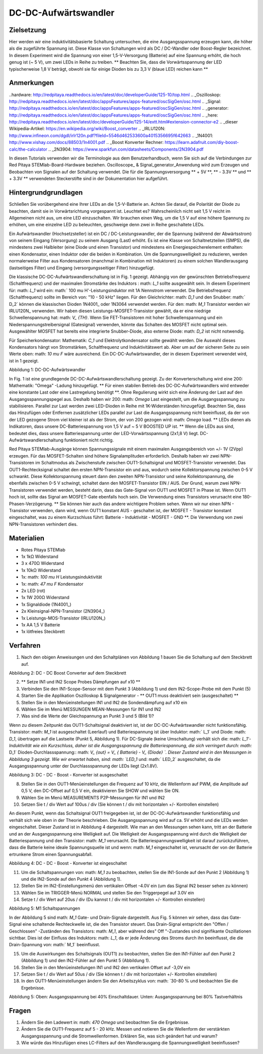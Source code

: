 DC-DC-Aufwärtswandler
##########################

Zielsetzung
__________

Hier werden wir eine induktivitätsbasierte Schaltung untersuchen, die eine Ausgangsspannung erzeugen kann, die höher als die zugeführte Spannung ist. Diese Klasse von Schaltungen wird als DC / DC-Wandler oder Boost-Regler bezeichnet. In diesem Experiment wird die Spannung von einer 1,5-V-Versorgung (Batterie) auf eine Spannung erhöht, die hoch genug ist (~ 5 V), um zwei LEDs in Reihe zu treiben. ** Beachten Sie, dass die Vorwärtsspannung der LED typischerweise 1,8 V beträgt, obwohl sie für einige Dioden bis zu 3,3 V (blaue LED) reichen kann **

Anmerkungen
_____

..hardware: http://redpitaya.readthedocs.io/en/latest/doc/developerGuide/125-10/top.html
.. _Oszilloskop: http://redpitaya.readthedocs.io/en/latest/doc/appsFeatures/apps-featured/oscSigGen/osc.html
.. _Signal: http://redpitaya.readthedocs.io/en/latest/doc/appsFeatures/apps-featured/oscSigGen/osc.html
.. _generator: http://redpitaya.readthedocs.io/en/latest/doc/appsFeatures/apps-featured/oscSigGen/osc.html
.. _here: http://redpitaya.readthedocs.io/en/latest/doc/developerGuide/125-14/extt.html#extension-connector-e2
.. _dieser Wikipedia-Artikel: https://en.wikipedia.org/wiki/Boost_converter
.. _IRLU120N: http://www.infineon.com/dgdl/irlr120n.pdf?fileId=5546d462533600a4015356695f642663
.. _1N4001: http://www.vishay.com/docs/88503/1n4001.pdf
.. _Boost Konverter Rechner: https://learn.adafruit.com/diy-boost-calc/the-calculator
.. _2N3904: https://www.sparkfun.com/datasheets/Components/2N3904.pdf

In diesen Tutorials verwenden wir die Terminologie aus dem Benutzerhandbuch, wenn Sie sich auf die Verbindungen zur Red Pitaya STEMlab-Board-Hardware beziehen.
Oscilloscope_ & Signal_generator_Anwendung wird zum Erzeugen und Beobachten von Signalen auf der Schaltung verwendet.
Die für die Spannungsversorgung ** + 5V **, ** - 3.3V ** und ** + 3.3V ** verwendeten Steckerstifte sind in der Dokumentation hier aufgeführt.

Hintergrundgrundlagen
__________________

Schließen Sie vorübergehend eine Ihrer LEDs an die 1,5-V-Batterie an. Achten Sie darauf, die Polarität der Diode zu beachten, damit sie in Vorwärtsrichtung vorgespannt ist. Leuchtet es? Wahrscheinlich nicht seit 1,5 V reicht im Allgemeinen nicht aus, um eine LED einzuschalten. Wir brauchen einen Weg, um die 1,5 V auf eine höhere Spannung zu erhöhen, um eine einzelne LED zu beleuchten, geschweige denn zwei in Reihe geschaltete LEDs.

Ein Aufwärtswandler (Hochsetzsteller) ist ein DC / DC-Leistungswandler, der die Spannung (während der Abwärtsstrom) von seinem Eingang (Versorgung) zu seinem Ausgang (Last) erhöht. Es ist eine Klasse von Schaltnetzteilen (SMPS), die mindestens zwei Halbleiter (eine Diode und einen Transistor) und mindestens ein Energiespeicherelement enthalten: einen Kondensator, einen Induktor oder die beiden in Kombination. Um die Spannungswelligkeit zu reduzieren, werden normalerweise Filter aus Kondensatoren (manchmal in Kombination mit Induktoren) zu einem solchen Wandlerausgang (lastseitiges Filter) und Eingang (versorgungsseitiger Filter) hinzugefügt.

.. Hinweis::
    Die Funktionsweise des DC - DC - Boost - Konverters wird in diesem Wikipedia - Artikel erklärt. Vor dem Experiment wird ein kurzer Überblick über die Theorie empfohlen.

Die klassische DC-DC-Aufwärtswandlerschaltung ist in Fig. 1 gezeigt. Abhängig von der gewünschten Betriebsfrequenz (Schaltfrequenz) und der maximalen Stromstärke des Induktors
: math: `L_1` sollte ausgewählt sein. In diesem Experiment für: math: `L_1` wird ein: math:` 100 \ mu H'-Leistungsinduktor mit 1A Nennstrom verwendet. Die Betriebsfrequenz (Schaltfrequenz) sollte im Bereich von: "10 - 50 kHz" liegen. Für den Gleichrichter: math: `D_1` und den Snubber: math:` D_2` können die klassischen Dioden 1N4001_ oder 1N3064 verwendet werden.
Für den: math: `M_1` Transistor werden wir IRLU120N_ verwenden. Wir haben diesen Leistungs-MOSFET-Transistor gewählt, da er eine niedrige Schwellenspannung hat: math: `V_ {TH}`. Wenn Sie FET-Transistoren mit hoher Schwellenspannung und ein Niederspannungstreibersignal (Gatesignal) verwenden, könnte das Schalten des MOSFET nicht optimal sein. Ausgewählter MOSFET hat bereits eine integrierte Snubber-Diode, also externe Diode: math: `D_2` ist nicht notwendig.

.. Hinweis::

    Ein einfacher DC-DC-Boost-Konverter-Rechner ist auch auf der Adafruit-Webseite verfügbar.

Für Speicherkondensator: Mathematik: `C_1` und Elektrolytkondensator sollte gewählt werden. Die Auswahl dieses Kondensators hängt von Stromstärken, Schaltfrequenz und Induktivitätswert ab. Aber um auf der sicheren Seite zu sein Werte oben: math: `10 \ mu F` wäre ausreichend.
Ein DC-DC-Aufwärtswandler, der in diesem Experiment verwendet wird, ist in 1 gezeigt.


.. Bild :: img / Activity_28_Figure_1.png

Abbildung 1: DC-DC-Aufwärtswandler

In Fig. 1 ist eine grundlegende DC-DC-Aufwärtswandlerschaltung gezeigt. Zu der Konverterschaltung wird eine 200: Mathematik: "Omega" -Ladung hinzugefügt. ** Für einen stabilen Betrieb des DC-DC-Aufwärtswandlers wird entweder eine konstante Last oder eine Lastregelung benötigt **. Ohne Regulierung wirkt sich eine Änderung der Last auf den Ausgangsspannungspegel aus. Deshalb haben wir 200: math: `\ Omega` Last eingestellt, um die Ausgangsspannung zu stabilisieren. Parallel zur Last werden zwei LED-Dioden in Reihe mit 1K-Widerständen hinzugefügt. Beachten Sie, dass das Hinzufügen oder Entfernen zusätzlicher LEDs parallel zur Last die Ausgangsspannung nicht beeinflusst, da der von der LED gezogene Strom viel kleiner ist als der Strom, der von 200 gezogen wird: math: `\ Omega` load.
** LEDs dienen als Indikatoren, dass unsere DC-Batteriespannung von 1,5 V auf ~ 5 V BOOSTED UP ist. ** Wenn die LEDs aus sind, bedeutet dies, dass unsere Batteriespannung unter der LED-Vorwärtsspannung (2x1,8 V) liegt. DC-Aufwärtswandlerschaltung funktioniert nicht richtig.

Red Pitaya STEMlab-Ausgänge können Spannungssignale mit einem maximalen Ausgangsbereich von +/- 1V (2Vpp) erzeugen. Für das MOSFET-Schalten sind höhere Signalamplituden erforderlich. Deshalb haben wir zwei NPN-Transistoren im Schaltmodus als Zwischenstufe zwischen OUT1-Schaltsignal und MOSFET-Transistor verwendet. Das OUT1-Rechtecksignal schaltet den ersten NPN-Transistor ein und aus, wodurch seine Kollektorspannung zwischen 0-5 V schwankt. Diese Kollektorspannung steuert dann den zweiten NPN-Transistor und seine Kollektorspannung, die ebenfalls zwischen 0-5 V schwingt, schaltet dann den MOSFET-Transistor EIN / AUS.
Der Grund, warum zwei NPN-Transistoren verwendet werden, besteht darin, dass das Gate-Signal von OUT1 und MOSFET in Phase ist. Wenn OUT1 hoch ist, sollte das Signal am MOSFET-Gate ebenfalls hoch sein. Die Verwendung eines Transistors verursacht eine 180-Phasen-Verzögerung. ** Sie können hier auch das andere wichtigere Problem sehen. Wenn wir nur einen NPN - Transistor verwenden, dann wird, wenn OUT1 konstant AUS - geschaltet ist, der MOSFET - Transistor konstant eingeschaltet, was zu einem Kurzschluss führt: Batterie - Induktivität - MOSFET - GND **. Die Verwendung von zwei NPN-Transistoren verhindert dies.

.. Warnung::
    Beachten Sie, dass die + 5V-Spannungsschiene vom STEMlab nur für die Transistorschaltung und nicht für die Lastversorgung verwendet wird. Die elektrische Energie fließt von der Batterie zur LAST und den LEDs.

Materialien
__________

- Rotes Pitaya STEMlab
- 1x 1kΩ Widerstand
- 3 x 470Ω Widerstand
- 1x 10kΩ Widerstand
- 1x: math: `100 \ mu H` Leistungsinduktivität
- 1x: math: `47 \ mu F` Kondensator
- 2x LED (rot)
- 1x 1W 200Ω Widerstand
- 1x Signaldiode (1N4001_)
- 2x Kleinsignal-NPN-Transistor (2N3904_)
- 1x Leistungs-MOS-Transistor (IRLU120N_)
- 1x AA 1,5 V Batterie
- 1x lötfreies Steckbrett

Verfahren
_____________

1. Nach den obigen Anweisungen und den Schaltplänen von Abbildung 1 bauen Sie die Schaltung auf dem Steckbrett auf.


.. Bild :: img / Activity_28_Figure_2.png

Abbildung 2: DC - DC Boost Converter auf dem Steckbrett

2. ** Setze IN1 und IN2 Scope Probes Dämpfungen auf x10 **
3. Verbinden Sie den IN1-Scope-Sensor mit dem Punkt 3 (Abbildung 1) und dem IN2-Scope-Probe mit dem Punkt (5)
4. Starten Sie die Applikation Oszilloskop & Signalgenerator - ** OUT1 muss deaktiviert sein (ausgeschaltet) **
5. Stellen Sie in den Menüeinstellungen IN1 und IN2 die Sondendämpfung auf x10 ein
6. Wählen Sie im Menü MESSUNGEN MEAN-Messungen für IN1 und IN2
7. Was sind die Werte der Gleichspannung an Punkt 3 und 5 (Bild 1)?

Wenn zu diesem Zeitpunkt das OUT1-Schaltsignal deaktiviert ist, ist der DC-DC-Aufwärtswandler nicht funktionsfähig. Transistor: math: `M_1` ist ausgeschaltet (Leerlauf) und Batteriespannung ist über Induktor: math:` L_1` und Diode: math: `D_1`, übertragen auf die Lastseite (Punkt 5, Abbildung 1). Für DC-Signale (keine Umschaltung) verhält sich die: math: `L_1'-Induktivität wie ein Kurzschluss, daher ist die Ausgangsspannung die Batteriespannung, die sich verringert durch: math:` D_1` Dioden-Durchlassspannung:: math: `V_ {out} = V_ { Batterie} - V_ {Diode} `. Dieser Zustand wird in den Messungen in Abbildung 3 gezeigt. Wie wir erwartet haben, sind: math: `LED_1` und: math:` LED_2` ausgeschaltet, da die Ausgangsspannung unter der Durchlassspannung der LEDs liegt (2x1.8V).

.. Bild :: img / Activity_28_Figure_3.png

Abbildung 3: DC - DC - Boost - Konverter ist ausgeschaltet

8. Stellen Sie in den OUT1-Menüeinstellungen die Frequenz auf 10 kHz, die Wellenform auf PWM, die Amplitude auf 0,5 V, den DC-Offset auf 0,5 V ein, deaktivieren Sie SHOW und wählen Sie ON.
9. Wählen Sie im Menü MEASUREMENTS P2P-Messungen für IN1 und IN2
10. Setzen Sie t / div Wert auf 100us / div (Sie können t / div mit horizontalen +/- Kontrollen einstellen)

An diesem Punkt, wenn das Schaltsignal OUT1 freigegeben ist, ist der DC-DC-Aufwärtswandler funktionsfähig und verhält sich wie oben in der Theorie beschrieben. Die Ausgangsspannung wird auf ca. 5V erhöht und die LEDs werden eingeschaltet. Dieser Zustand ist in Abbildung 4 dargestellt. Wie man an den Messungen sehen kann, tritt an der Batterie und an der Ausgangsspannung eine Welligkeit auf. Die Welligkeit der Ausgangsspannung wird durch die Welligkeit der Batteriespannung und den Transistor: math: `M_1` verursacht. Die Batteriespannungswelligkeit ist darauf zurückzuführen, dass die Batterie keine ideale Spannungsquelle ist und wenn: math: `M_1` eingeschaltet ist, verursacht der von der Batterie ertrunkene Strom einen Spannungsabfall.

.. Bild :: img / Activity_28_Figure_4.png

Abbildung 4: DC - DC - Boost - Konverter ist eingeschaltet

.. Hinweis::
    Spannungswelligkeitswerte sind einer der Hauptparameter der DC-DC-Wandlerqualität. Geringere Ausgangswelligkeit entspricht einem besseren DC-DC-Aufwärtswandler.
    Kondensator: math: `C_1` wird daher benötigt, um die an der Induktivität erscheinende Schaltspannung zu kompensieren und zu glätten: math:` L_1` und diode: math: `D_1`.
    Versuche zu entfernen: math: `C_1` und beobachte: math:` V_ {out} `.


11. Um die Schaltspannungen von: math: `M_1` zu beobachten, stellen Sie die IN1-Sonde auf den Punkt 2 (Abbildung 1) und die IN2-Sonde auf den Punkt 4 (Abbildung 1).
12. Stellen Sie im IN2-Einstellungsmenü den vertikalen Offset -4.0V ein (um das Signal IN2 besser sehen zu können)
13. Wählen Sie im TRIGGER-Menü NORMAL und stellen Sie den Triggerpegel auf 3.0V ein
14. Setze t / div Wert auf 20us / div (Du kannst t / div mit horizontalen +/- Kontrollen einstellen)

.. Bild :: img / Activity_28_Figure_5.png

Abbildung 5: M1 Schaltspannungen

In der Abbildung 5 sind math: `M_1` Gate- und Drain-Signale dargestellt. Aus Fig. 5 können wir sehen, dass das Gate-Signal eine schaltende Rechteckwelle ist, die den Transistor steuert.
Das Drain-Signal entspricht den "Offen / Geschlossen" -Zuständen des Transistors: math: `M_1`, aber während des" Off "-Zustandes sind signifikante Oszillationen sichtbar. Dies ist der Einfluss des Induktors: math: `L_1`, da er jede Änderung des Stroms durch ihn beeinflusst, die die Drain-Spannung von: math:` M_1` beeinflusst.

.. Hinweis::
   Der DC-DC-Boost-Wandler-Ausgangsspannungswert wird häufig gesteuert mit: math: "Duty-Cycle" des Schaltsignals.

15. Um die Auswirkungen des Schaltsignals (OUT1) zu beobachten, stellen Sie den IN1-Fühler auf den Punkt 2 (Abbildung 1) und den IN2-Fühler auf den Punkt 5 (Abbildung 1).
16. Stellen Sie in den Menüeinstellungen IN1 und IN2 den vertikalen Offset auf -3,0V ein
17. Setzen Sie t / div Wert auf 50us / div (Sie können t / div mit horizontalen +/- Kontrollen einstellen)
18. In den OUT1-Menüeinstellungen ändern Sie den Arbeitszyklus von: math: `30-80 \% und beobachten Sie die Ergebnisse.


.. Bild :: img / Activity_28_Figure_6.png
.. Bild :: img / Activity_28_Figure_7.png

Abbildung 5: Oben: Ausgangsspannung bei 40% Einschaltdauer. Unten: Ausgangsspannung bei 80% Tastverhältnis

.. Warnung::
   Aus Abbildung 5 können wir den Einfluss des Tastverhältnisses auf die Ausgangsspannung beobachten. Wenn wir mit dem Tastverhältnis auf 0% oder 100% gehen, werden wir abschalten oder kurzschließen: math: `M_1` Transistor daher sollte das Tastverhältnis oben begrenzt sein für Kurzschlussschutz und Schaltkreisbeschädigung.


Fragen
__________

1. Ändern Sie den Ladewert in: math: `470 \ Omega` und beobachten Sie
   die Ergebnisse.
   
2. Ändern Sie die OUT1-Frequenz auf 5 - 20 kHz. Messen und notieren
   Sie die Wellenform der verstärkten Ausgangsspannung und die
   Stromwellenformen. Erklären Sie, was sich geändert hat und warum?
   
3. Wie würde das Hinzufügen eines LC-Filters auf den Wandlerausgang
   die Spannungswelligkeit beeinflussen?
   
























































































































































